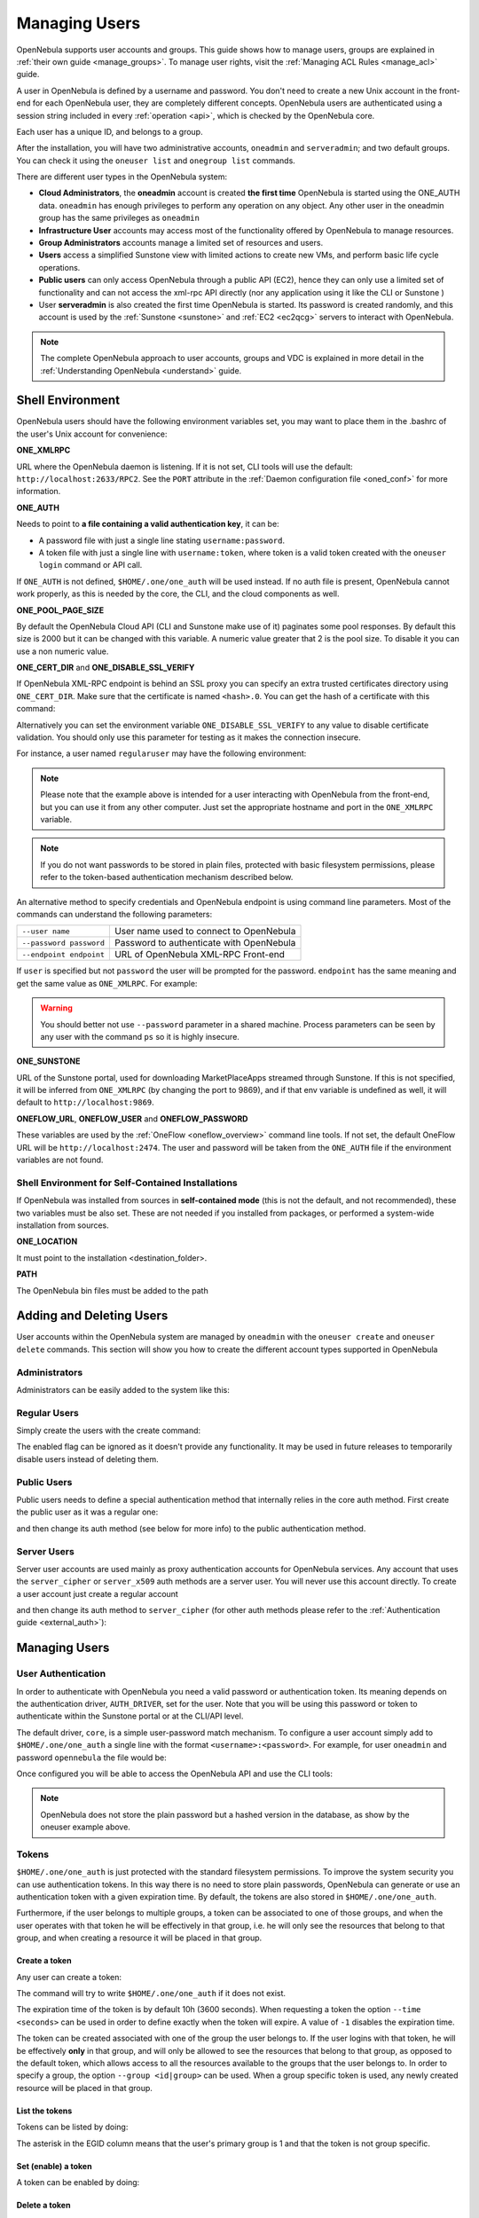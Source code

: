 .. _manage_users:
.. _manage_users_users:

==========================
Managing Users
==========================

OpenNebula supports user accounts and groups. This guide shows how to manage users, groups are explained in :ref:`their own guide <manage_groups>`. To manage user rights, visit the :ref:`Managing ACL Rules <manage_acl>` guide.

A user in OpenNebula is defined by a username and password. You don't need to create a new Unix account in the front-end for each OpenNebula user, they are completely different concepts. OpenNebula users are authenticated using a session string included in every :ref:`operation <api>`, which is checked by the OpenNebula core.

Each user has a unique ID, and belongs to a group.

After the installation, you will have two administrative accounts, ``oneadmin`` and ``serveradmin``; and two default groups. You can check it using the ``oneuser list`` and ``onegroup list`` commands.

There are different user types in the OpenNebula system:

* **Cloud Administrators**, the **oneadmin** account is created **the first time** OpenNebula is started using the ONE_AUTH data. ``oneadmin`` has enough privileges to perform any operation on any object. Any other user in the oneadmin group has the same privileges as ``oneadmin``
* **Infrastructure User** accounts may access most of the functionality offered by OpenNebula to manage resources.
* **Group Administrators** accounts manage a limited set of resources and users.
* **Users** access a simplified Sunstone view with limited actions to create new VMs, and perform basic life cycle operations.
* **Public users** can only access OpenNebula through a public API (EC2), hence they can only use a limited set of functionality and can not access the xml-rpc API directly (nor any application using it like the CLI or Sunstone )
* User **serveradmin** is also created the first time OpenNebula is started. Its password is created randomly, and this account is used by the :ref:`Sunstone <sunstone>` and :ref:`EC2 <ec2qcg>` servers to interact with OpenNebula.

.. note:: The complete OpenNebula approach to user accounts, groups and VDC is explained in more detail in the :ref:`Understanding OpenNebula <understand>` guide.

.. _manage_users_shell:

Shell Environment
================================================================================

OpenNebula users should have the following environment variables set, you may want to place them in the .bashrc of the user's Unix account for convenience:

**ONE_XMLRPC**

URL where the OpenNebula daemon is listening. If it is not set, CLI tools will use the default: ``http://localhost:2633/RPC2``. See the ``PORT`` attribute in the :ref:`Daemon configuration file <oned_conf>` for more information.

**ONE_AUTH**

Needs to point to **a file containing a valid authentication key**, it can be:

* A password file with just a single line stating ``username:password``.

* A token file with just a single line with ``username:token``, where token is a valid token created with the ``oneuser login`` command or API call.

If ``ONE_AUTH`` is not defined, ``$HOME/.one/one_auth`` will be used instead. If no auth file is present, OpenNebula cannot work properly, as this is needed by the core, the CLI, and the cloud components as well.

**ONE_POOL_PAGE_SIZE**

By default the OpenNebula Cloud API (CLI and Sunstone make use of it) paginates some pool responses. By default this size is 2000 but it can be changed with this variable. A numeric value greater that 2 is the pool size. To disable it you can use a non numeric value.

.. prompt:: bash $ auto

    $ export ONE_POOL_PAGE_SIZE=5000        # Sets the page size to 5000
    $ export ONE_POOL_PAGE_SIZE=disabled    # Disables pool pagination

**ONE_CERT_DIR** and **ONE_DISABLE_SSL_VERIFY**

If OpenNebula XML-RPC endpoint is behind an SSL proxy you can specify an extra trusted certificates directory using ``ONE_CERT_DIR``. Make sure that the certificate is named ``<hash>.0``. You can get the hash of a certificate with this command:

.. prompt:: bash $ auto

    $ openssl x509 -in <certificate.pem> -hash

Alternatively you can set the environment variable ``ONE_DISABLE_SSL_VERIFY`` to any value to disable certificate validation. You should only use this parameter for testing as it makes the connection insecure.

For instance, a user named ``regularuser`` may have the following environment:

.. prompt:: bash $ auto

    $ tail ~/.bashrc

    ONE_XMLRPC=http://localhost:2633/RPC2

    export ONE_XMLRPC

    $ cat ~/.one/one_auth
    regularuser:password

.. note:: Please note that the example above is intended for a user interacting with OpenNebula from the front-end, but you can use it from any other computer. Just set the appropriate hostname and port in the ``ONE_XMLRPC`` variable.

.. note:: If you do not want passwords to be stored in plain files, protected with basic filesystem permissions, please refer to the token-based authentication mechanism described below.

An alternative method to specify credentials and OpenNebula endpoint is using command line parameters. Most of the commands can understand the following parameters:

+-------------------------+------------------------------------------+
| ``--user name``         | User name used to connect to OpenNebula  |
+-------------------------+------------------------------------------+
| ``--password password`` | Password to authenticate with OpenNebula |
+-------------------------+------------------------------------------+
| ``--endpoint endpoint`` | URL of OpenNebula XML-RPC Front-end      |
+-------------------------+------------------------------------------+

If ``user`` is specified but not ``password`` the user will be prompted for the password. ``endpoint`` has the same meaning and get the same value as ``ONE_XMLRPC``. For example:

.. prompt:: bash $ auto

    $ onevm list --user my_user --endpoint http://one.frontend.com:2633/RPC2
    Password:
    [...]

.. warning:: You should better not use ``--password`` parameter in a shared machine. Process parameters can be seen by any user with the command ``ps`` so it is highly insecure.

**ONE_SUNSTONE**

URL of the Sunstone portal, used for downloading MarketPlaceApps streamed through Sunstone. If this is not specified, it will be inferred from ``ONE_XMLRPC`` (by changing the port to 9869), and if that env variable is undefined as well, it will default to ``http://localhost:9869``.

**ONEFLOW_URL**, **ONEFLOW_USER** and **ONEFLOW_PASSWORD**

These variables are used by the :ref:`OneFlow <oneflow_overview>` command line tools. If not set, the default OneFlow URL will be ``http://localhost:2474``. The user and password will be taken from the ``ONE_AUTH`` file if the environment variables are not found.

Shell Environment for Self-Contained Installations
--------------------------------------------------------------------------------

If OpenNebula was installed from sources in **self-contained mode** (this is not the default, and not recommended), these two variables must be also set. These are not needed if you installed from packages, or performed a system-wide installation from sources.

**ONE_LOCATION**

It must point to the installation <destination_folder>.

**PATH**

The OpenNebula bin files must be added to the path

.. prompt:: bash $ auto

    $ export PATH=$ONE_LOCATION/bin:$PATH

.. _manage_users_adding_and_deleting_users:

Adding and Deleting Users
================================================================================

User accounts within the OpenNebula system are managed by ``oneadmin`` with the ``oneuser create`` and ``oneuser delete`` commands. This section will show you how to create the different account types supported in OpenNebula

Administrators
--------------------------------------------------------------------------------

Administrators can be easily added to the system like this:

.. prompt:: bash $ auto

    $ oneuser create otheradmin password
    ID: 2

    $ oneuser chgrp otheradmin oneadmin

    $ oneuser list
      ID GROUP    NAME            AUTH                                      PASSWORD
       0 oneadmin oneadmin        core      5baa61e4c9b93f3f0682250b6cf8331b7ee68fd8
       1 oneadmin serveradmin     server_c  1224ff12545a2e5dfeda4eddacdc682d719c26d5
       2 oneadmin otheradmin      core      5baa61e4c9b93f3f0682250b6cf8331b7ee68fd8

    $ oneuser show otheradmin
    USER 2 INFORMATION
    ID             : 2
    NAME           : otheradmin
    GROUP          : 0
    PASSWORD       : 5baa61e4c9b93f3f0682250b6cf8331b7ee68fd8
    AUTH_DRIVER    : core
    ENABLED        : Yes

    USER TEMPLATE

Regular Users
--------------------------------------------------------------------------------

Simply create the users with the create command:

.. prompt:: bash $ auto

    $ oneuser create regularuser password
    ID: 3

The enabled flag can be ignored as it doesn't provide any functionality. It may be used in future releases to temporarily disable users instead of deleting them.

Public Users
--------------------------------------------------------------------------------

Public users needs to define a special authentication method that internally relies in the core auth method. First create the public user as it was a regular one:

.. prompt:: bash $ auto

    $ oneuser create publicuser password
    ID: 4

and then change its auth method (see below for more info) to the public authentication method.

.. prompt:: bash $ auto

    $ oneuser chauth publicuser public

Server Users
--------------------------------------------------------------------------------

Server user accounts are used mainly as proxy authentication accounts for OpenNebula services. Any account that uses the ``server_cipher`` or ``server_x509`` auth methods are a server user. You will never use this account directly. To create a user account just create a regular account

.. prompt:: bash $ auto

    $ oneuser create serveruser password
    ID: 5

and then change its auth method to ``server_cipher`` (for other auth methods please refer to the :ref:`Authentication guide <external_auth>`):

.. prompt:: bash $ auto

    $ oneuser chauth serveruser server_cipher

.. _manage_users_managing_users:

Managing Users
================================================================================

User Authentication
--------------------------------------------------------------------------------

In order to authenticate with OpenNebula you need a valid password or authentication token. Its meaning depends on the authentication driver, ``AUTH_DRIVER``, set for the user. Note that you will be using this password or token to authenticate within the Sunstone portal or at the CLI/API level.

The default driver, ``core``, is a simple user-password match mechanism. To configure a user account simply add to ``$HOME/.one/one_auth`` a single line with the format ``<username>:<password>``. For example, for user ``oneadmin`` and password ``opennebula`` the file would be:

.. prompt:: bash $ auto

    $ cat $HOME/.one/one_auth
    oneadmin:opennebula

Once configured you will be able to access the OpenNebula API and use the CLI tools:

.. prompt:: bash $ auto

    $ oneuser show
    USER 0 INFORMATION
    ID              : 0
    NAME            : oneadmin
    GROUP           : oneadmin
    PASSWORD        : c24783ba96a35464632a624d9f829136edc0175e

.. note:: OpenNebula does not store the plain password but a hashed version in the database, as show by the oneuser example above.

Tokens
--------------------------------------------------------------------------------

``$HOME/.one/one_auth`` is just protected with the standard filesystem permissions. To improve the system security you can use authentication tokens. In this way there is no need to store plain passwords, OpenNebula can generate or use an authentication token with a given expiration time. By default, the tokens are also stored in ``$HOME/.one/one_auth``.

Furthermore, if the user belongs to multiple groups, a token can be associated to one of those groups, and when the user operates with that token he will be effectively in that group, i.e. he will only see the resources that belong to that group, and when creating a resource it will be placed in that group.

Create a token
~~~~~~~~~~~~~~~~~~~~~~~~~~~~~~~~~~~~~~~~~~~~~~~~~~~~~~~~~~~~~~~~~~~~~~~~~~~~~~~~

Any user can create a token:

.. prompt:: bash $ auto

    $ oneuser token --create
    Password:
    File /var/lib/one/.one/one_auth exists, use --force to overwrite.
    Authentication Token is:
    testuser:b61010c8ef7a1e815ec2836ea7691e92c4d3f316

The command will try to write ``$HOME/.one/one_auth`` if it does not exist.

The expiration time of the token is by default 10h (3600 seconds). When requesting a token the option ``--time <seconds>`` can be used in order to define exactly when the token will expire. A value of ``-1`` disables the expiration time.

The token can be created associated with one of the group the user belongs to. If the user logins with that token, he will be effectively **only** in that group, and will only be allowed to see the resources that belong to that group, as opposed to the default token, which allows access to all the resources available to the groups that the user belongs to. In order to specify a group, the option ``--group <id|group>`` can be used. When a group specific token is used, any newly created resource will be placed in that group.

List the tokens
~~~~~~~~~~~~~~~~~~~~~~~~~~~~~~~~~~~~~~~~~~~~~~~~~~~~~~~~~~~~~~~~~~~~~~~~~~~~~~~~

Tokens can be listed  by doing:

.. prompt:: bash $ auto

    $ oneuser show
    [...]
    TOKENS
         ID EGID  EGROUP     EXPIRATION
    3ea673b 100   groupB     2016-09-03 03:58:51
    c33ff10 100   groupB     expired
    f836893 *1    users      forever

The asterisk in the EGID column means that the user's primary group is 1 and that the token is not group specific.

Set (enable) a token
~~~~~~~~~~~~~~~~~~~~~~~~~~~~~~~~~~~~~~~~~~~~~~~~~~~~~~~~~~~~~~~~~~~~~~~~~~~~~~~~

A token can be enabled by doing:

.. prompt:: bash $ auto

    $ oneuser token --set b6
    export ONE_AUTH=/var/lib/one/.one/5ad20d96-964a-4e09-b550-9c29855e6457.token; export ONE_EGID=-1
    $ export ONE_AUTH=/var/lib/one/.one/5ad20d96-964a-4e09-b550-9c29855e6457.token; export ONE_EGID=-1

Delete a token
~~~~~~~~~~~~~~~~~~~~~~~~~~~~~~~~~~~~~~~~~~~~~~~~~~~~~~~~~~~~~~~~~~~~~~~~~~~~~~~~

A token can be removed similarly, by doing:

.. prompt:: bash $ auto

    $ oneuser token --delete b6
    Token removed.

Convenience bash functions
~~~~~~~~~~~~~~~~~~~~~~~~~~~~~~~~~~~~~~~~~~~~~~~~~~~~~~~~~~~~~~~~~~~~~~~~~~~~~~~~

The file ``/usr/share/one/onetoken.sh``, contains two convenience functions: ``onetokencreate`` and ``onetokenset``.

Usage example:

.. prompt:: bash $ auto

    $ source /usr/share/one/onetoken.sh

    $ onetokencreate
    Password:
    File /var/lib/one/.one/one_auth exists, use --force to overwrite.
    Authentication Token is:
    testuser:f65c77250cfd375dd83873ad68598edc6593a39e
    Token loaded.

    $ cat $ONE_AUTH
    testuser:f65c77250cfd375dd83873ad68598edc6593a39e%

    $ oneuser show
    [...]
    TOKENS
         ID EGID  EGROUP     EXPIRATION
    3ea673b 100   groupB     2016-09-03 03:58:51
    c33ff10 100   groupB     expired
    f65c772 *1    users      2016-09-03 04:20:56
    [...]

    $ onetokenset 3e
    Token loaded.

    $ cat $ONE_AUTH
    testuser:3ea673b90d318e4f5e67a83c220f57cd33618421

Note the ``onetokencreate`` supports the same options as ``oneuser token --create``, like ``--time`` and ``--group``.

User Templates
--------------------------------------------------------------------------------

The ``USER TEMPLATE`` section can hold any arbitrary data. You can use the ``oneuser update`` command to open an editor and add, for instance, the following ``DEPARTMENT`` and ``EMAIL`` attributes:

.. prompt:: bash $ auto

    $ oneuser show 2
    USER 2 INFORMATION
    ID             : 2
    NAME           : regularuser
    GROUP          : 1
    PASSWORD       : 5baa61e4c9b93f3f0682250b6cf8331b7ee68fd8
    AUTH_DRIVER    : core
    ENABLED        : Yes

    USER TEMPLATE
    DEPARTMENT=IT
    EMAIL=user@company.com

These attributes can be later used in the :ref:`Virtual Machine Contextualization <template_context>`. For example, using contextualization the user's public ssh key can be automatically installed in the VM:

.. code-block:: bash

    ssh_key = "$USER[SSH_KEY]"

Manage your Own User
================================================================================

Regular users can see their account information, and change their password.

For instance, as ``regularuser`` you could do the following:

.. prompt:: bash $ auto

    $ oneuser list
    [UserPoolInfo] User [2] not authorized to perform action on user.

    $ oneuser show
    USER 2 INFORMATION
    ID             : 2
    NAME           : regularuser
    GROUP          : 1
    PASSWORD       : 5baa61e4c9b93f3f0682250b6cf8331b7ee68fd8
    AUTH_DRIVER    : core
    ENABLED        : Yes

    USER TEMPLATE
    DEPARTMENT=IT
    EMAIL=user@company.com

    $ oneuser passwd 1 abcdpass

As you can see, any user can find out his ID using the ``oneuser show`` command without any arguments.

Regular users can retrieve their quota and user information in the settings section in the top right corner of the main screen: |image1|

.. _manage_users_sunstone:

Managing Users in Sunstone
================================================================================

All the described functionality is available graphically using :ref:`Sunstone <sunstone>`:

|image2|


.. |image1| image:: /images/sunstone_user_settings.png
.. |image2| image:: /images/sunstone_user_list.png
